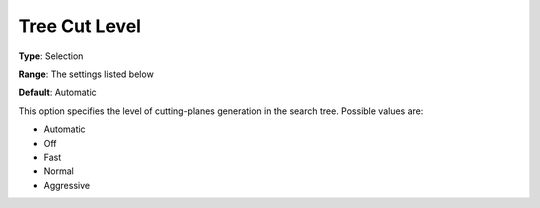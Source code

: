 .. _COPT_MIP_cuts_-_Tree_cut_level:


Tree Cut Level
==============



**Type**:	Selection	

**Range**:	The settings listed below	

**Default**:	Automatic	



This option specifies the level of cutting-planes generation in the search tree. Possible values are:



*	Automatic
*	Off
*	Fast
*	Normal
*	Aggressive



